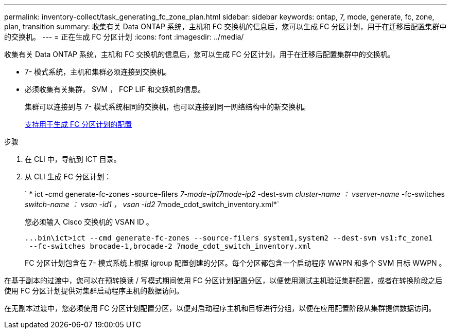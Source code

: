 ---
permalink: inventory-collect/task_generating_fc_zone_plan.html 
sidebar: sidebar 
keywords: ontap, 7, mode, generate, fc, zone, plan, transition 
summary: 收集有关 Data ONTAP 系统，主机和 FC 交换机的信息后，您可以生成 FC 分区计划，用于在迁移后配置集群中的交换机。 
---
= 正在生成 FC 分区计划
:icons: font
:imagesdir: ../media/


[role="lead"]
收集有关 Data ONTAP 系统，主机和 FC 交换机的信息后，您可以生成 FC 分区计划，用于在迁移后配置集群中的交换机。

* 7- 模式系统，主机和集群必须连接到交换机。
* 必须收集有关集群， SVM ， FCP LIF 和交换机的信息。
+
集群可以连接到与 7- 模式系统相同的交换机，也可以连接到同一网络结构中的新交换机。

+
xref:concept_supported_configurations_for_generating_an_fc_zone_plan.adoc[支持用于生成 FC 分区计划的配置]



.步骤
. 在 CLI 中，导航到 ICT 目录。
. 从 CLI 生成 FC 分区计划：
+
` * ict -cmd generate-fc-zones -source-filers _7-mode-ip17mode-ip2_ -dest-svm _cluster-name ： vserver-name_ -fc-switches _switch-name ： vsan -id1 ， vsan -id2_ 7mode_cdot_switch_inventory.xml*`

+
您必须输入 Cisco 交换机的 VSAN ID 。

+
[listing]
----
...bin\ict>ict --cmd generate-fc-zones --source-filers system1,system2 --dest-svm vs1:fc_zone1
 --fc-switches brocade-1,brocade-2 7mode_cdot_switch_inventory.xml
----
+
FC 分区计划包含在 7- 模式系统上根据 igroup 配置创建的分区。每个分区都包含一个启动程序 WWPN 和多个 SVM 目标 WWPN 。



在基于副本的过渡中，您可以在预转换读 / 写模式期间使用 FC 分区计划配置分区，以便使用测试主机验证集群配置，或者在转换阶段之后使用 FC 分区计划提供对集群启动程序主机的数据访问。

在无副本过渡中，您必须使用 FC 分区计划配置分区，以便对启动程序主机和目标进行分组，以便在应用配置阶段从集群提供数据访问。
